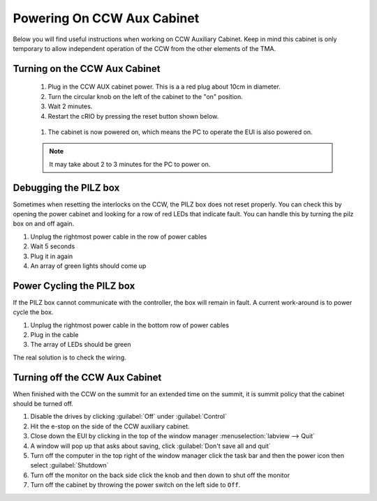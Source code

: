 ###########################
Powering On CCW Aux Cabinet
###########################

Below you will find useful instructions when working on CCW Auxiliary Cabinet.
Keep in mind this cabinet is only temporary to allow independent operation of the CCW from the other elements of the TMA.

.. _powering-on-ccw-aux-cabinet:

Turning on the CCW Aux Cabinet
==============================
	1. Plug in the CCW AUX cabinet power. This is a a red plug about 10cm in diameter.
	#. Turn the circular knob on the left of the cabinet to the "on" position.
	#. Wait 2 minutes.
	#. Restart the cRIO by pressing the reset button shown below.

	.. figure:: ../../_static/images/crio_reset_button.png
	    :name: crio_reset_button

	#. The cabinet is now powered on, which means the PC to operate the EUI is also powered on.

	.. note:: It may take about 2 to 3 minutes for the PC to power on.

Debugging the PILZ box
======================
Sometimes when resetting the interlocks on the CCW, the PILZ box does not reset properly.
You can check this by opening the power cabinet and looking for a row of red LEDs that indicate fault.
You can handle this by turning the pilz box on and off again.

1. Unplug the rightmost power cable in the row of power cables
2. Wait 5 seconds
3. Plug it in again
4. An array of green lights should come up

.. figure:: ../../_static/images/pilz_power_plug.jpg
	:name: pilz_power_plug

Power Cycling the PILZ box
==========================
If the PILZ box cannot communicate with the controller, the box will remain in fault.
A current work-around is to power cycle the box.

1. Unplug the rightmost power cable in the bottom row of power cables
2. Plug in the cable
3. The array of LEDs should be green

The real solution is to check the wiring.

.. figure:: ../../_static/images/pilz_power_cycle.jpg
	:name: pilz_power_cycle

Turning off the CCW Aux Cabinet
===============================
When finished with the CCW on the summit for an extended time on the summit, it is summit policy that the cabinet should be turned off.

1. Disable the drives by clicking :guilabel:`Off` under :guilabel:`Control`
#. Hit the e-stop on the side of the CCW auxiliary cabinet.
#. Close down the EUI by clicking in the top of the window manager :menuselection:`labview --> Quit`
#. A window will pop up that asks about saving, click :guilabel:`Don't save all and quit`
#. Turn off the computer in the top right of the window manager click the task bar and then the power icon then select :guilabel:`Shutdown`
#. Turn off the monitor on the back side click the knob and then down to shut off the monitor
#. Turn off the cabinet by throwing the power switch on the left side to ``Off``.
